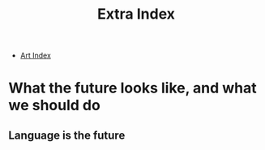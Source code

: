 #+TITLE: Extra Index

- [[file:art/index.org][Art Index]]


* What the future looks like, and what we should do

** Language is the future

